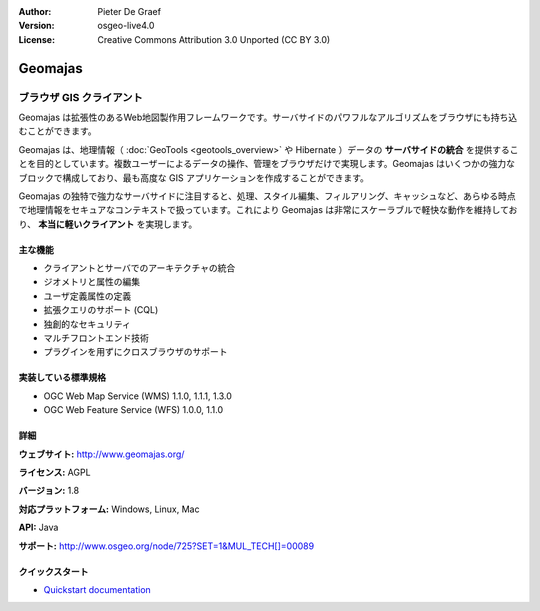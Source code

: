:Author: Pieter De Graef
:Version: osgeo-live4.0
:License: Creative Commons Attribution 3.0 Unported (CC BY 3.0)

.. _geomajas-overview:

.. image:: ../../images/project_logos/logo-geomajas.png
  :width: 100px
  :height: 100px
  :alt: project logo
  :align: right
  :target: http://www.geomajas.org

.. image:: ../../images/logos/OSGeo_incubation.png
  :scale: 100
  :alt: OSGeo Incubation Project
  :align: right
  :target: http://www.osgeo.org


Geomajas
================================================================================

ブラウザ GIS クライアント
~~~~~~~~~~~~~~~~~~~~~~~~~~~~~~~~~~~~~~~~~~~~~~~~~~~~~~~~~~~~~~~~~~~~~~~~~~~~~~~~

Geomajas は拡張性のあるWeb地図製作用フレームワークです。サーバサイドのパワフルなアルゴリズムをブラウザにも持ち込むことができます。


Geomajas は、地理情報（ :doc:`GeoTools <geotools_overview>` や Hibernate ）データの **サーバサイドの統合** を提供することを目的としています。複数ユーザーによるデータの操作、管理をブラウザだけで実現します。Geomajas はいくつかの強力なブロックで構成しており、最も高度な GIS アプリケーションを作成することができます。

Geomajas の独特で強力なサーバサイドに注目すると、処理、スタイル編集、フィルアリング、キャッシュなど、あらゆる時点で地理情報をセキュアなコンテキストで扱っています。これにより Geomajas は非常にスケーラブルで軽快な動作を維持しており、 **本当に軽いクライアント** を実現します。

.. image:: ../../images/screenshots/1024x768/geomajas_1024x768_screen1.png
  :scale: 50%
  :alt: Geomajas Showcase
  :align: right

主な機能
--------------------------------------------------------------------------------

* クライアントとサーバでのアーキテクチャの統合
* ジオメトリと属性の編集
* ユーザ定義属性の定義
* 拡張クエリのサポート (CQL)
* 独創的なセキュリティ
* マルチフロントエンド技術
* プラグインを用ずにクロスブラウザのサポート

実装している標準規格
--------------------------------------------------------------------------------

* OGC Web Map Service (WMS) 1.1.0, 1.1.1, 1.3.0
* OGC Web Feature Service (WFS) 1.0.0, 1.1.0

詳細
--------------------------------------------------------------------------------

**ウェブサイト:** http://www.geomajas.org/

**ライセンス:** AGPL

**バージョン:** 1.8

**対応プラットフォーム:** Windows, Linux, Mac

**API:** Java

**サポート:** http://www.osgeo.org/node/725?SET=1&MUL_TECH[]=00089


クイックスタート
--------------------------------------------------------------------------------

* `Quickstart documentation <../quickstart/geomajas_quickstart.html>`_

